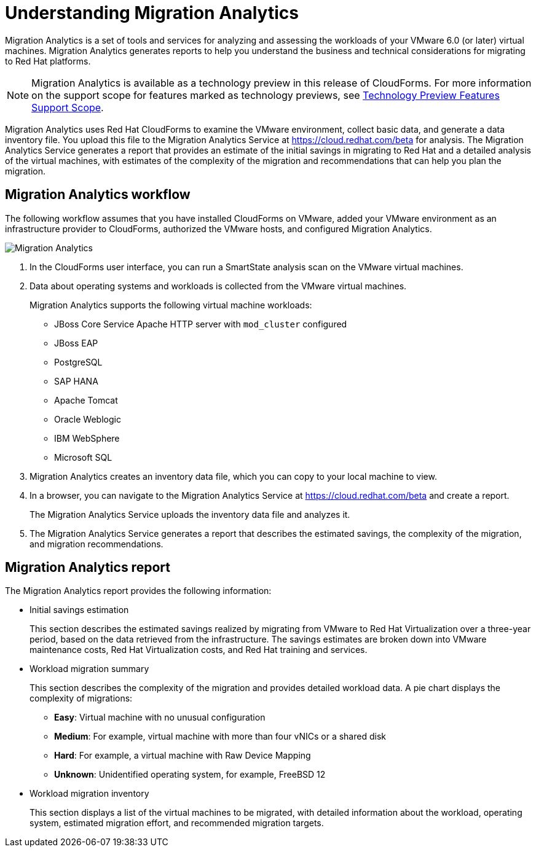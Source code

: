 // Module included in the following assemblies:
// doc-Migration_Analytics_Guide/cfme/master.adoc
[id='Understanding-migration-analytics']
= Understanding Migration Analytics

Migration Analytics is a set of tools and services for analyzing and assessing the workloads of your VMware 6.0 (or later) virtual machines. Migration Analytics generates reports to help you understand the business and technical considerations for migrating to Red Hat platforms.

[NOTE]
====
Migration Analytics is available as a technology preview in this release of CloudForms. For more information on the support scope for features marked as technology previews, see link:https://access.redhat.com/support/offerings/techpreview/[Technology Preview Features Support Scope].
====

Migration Analytics uses Red Hat CloudForms to examine the VMware environment, collect basic data, and generate a data inventory file. You upload this file to the Migration Analytics Service at link:https://cloud.redhat.com/beta[https://cloud.redhat.com/beta] for analysis. The Migration Analytics Service generates a report that provides an estimate of the initial savings in migrating to Red Hat and a detailed analysis of the virtual machines, with estimates of the complexity of the migration and recommendations that can help you plan the migration.

== Migration Analytics workflow

The following workflow assumes that you have installed CloudForms on VMware, added your VMware environment as an infrastructure provider to CloudForms, authorized the VMware hosts, and configured Migration Analytics.

image:Migration_Analytics.png[]

. In the CloudForms user interface, you can run a SmartState analysis scan on the VMware virtual machines.
. Data about operating systems and workloads is collected from the VMware virtual machines.
+
Migration Analytics supports the following virtual machine workloads:

* JBoss Core Service Apache HTTP server with `mod_cluster` configured
* JBoss EAP
* PostgreSQL
* SAP HANA
* Apache Tomcat
* Oracle Weblogic
* IBM WebSphere
* Microsoft SQL

. Migration Analytics creates an inventory data file, which you can copy to your local machine to view.
. In a browser, you can navigate to the Migration Analytics Service at link:https://cloud.redhat.com/beta[https://cloud.redhat.com/beta] and create a report.
+
The Migration Analytics Service uploads the inventory data file and analyzes it.

. The Migration Analytics Service generates a report that describes the estimated savings, the complexity of the migration, and migration recommendations.

== Migration Analytics report

The Migration Analytics report provides the following information:

* Initial savings estimation
+
This section describes the estimated savings realized by migrating from VMware to Red Hat Virtualization over a three-year period, based on the data retrieved from the infrastructure. The savings estimates are broken down into VMware maintenance costs, Red Hat Virtualization costs, and Red Hat training and services.

* Workload migration summary
+
This section describes the complexity of the migration and provides detailed workload data. A pie chart displays the complexity of migrations:
+
** *Easy*: Virtual machine with no unusual configuration
** *Medium*: For example, virtual machine with more than four vNICs or a shared disk
** *Hard*: For example, a virtual machine with Raw Device Mapping
** *Unknown*: Unidentified operating system, for example, FreeBSD 12

* Workload migration inventory
+
This section displays a list of the virtual machines to be migrated, with detailed information about the workload, operating system, estimated migration effort, and recommended migration targets.
